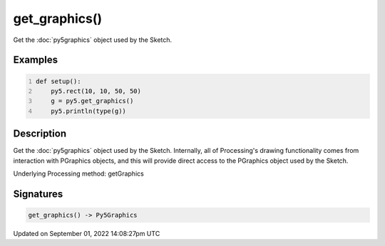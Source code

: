 get_graphics()
==============

Get the :doc:`py5graphics` object used by the Sketch.

Examples
--------

.. raw:: html

    <div class="example-table">

.. raw:: html

    <div class="example-row"><div class="example-cell-image">

.. raw:: html

    </div><div class="example-cell-code">

.. code:: python
    :number-lines:

    def setup():
        py5.rect(10, 10, 50, 50)
        g = py5.get_graphics()
        py5.println(type(g))

.. raw:: html

    </div></div>

.. raw:: html

    </div>

Description
-----------

Get the :doc:`py5graphics` object used by the Sketch. Internally, all of Processing's drawing functionality comes from interaction with PGraphics objects, and this will provide direct access to the PGraphics object used by the Sketch.

Underlying Processing method: getGraphics

Signatures
----------

.. code:: python

    get_graphics() -> Py5Graphics

Updated on September 01, 2022 14:08:27pm UTC

